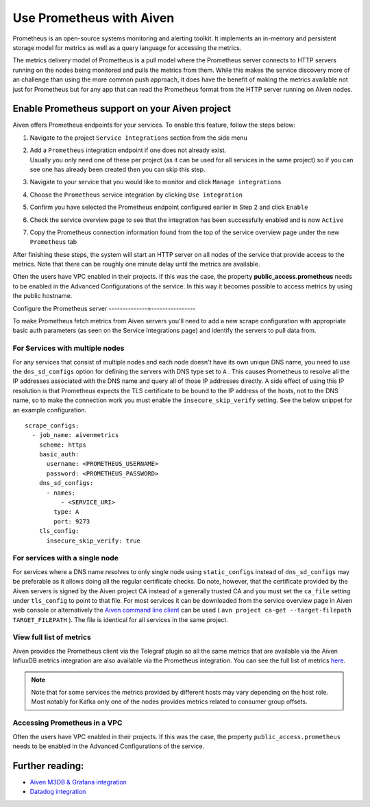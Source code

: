 Use Prometheus with Aiven
=========================

Prometheus is an open-source systems monitoring and alerting toolkit. It
implements an in-memory and persistent storage model for metrics as well as
a query language for accessing the metrics.

The metrics delivery model of Prometheus is a pull
model where the Prometheus server connects to HTTP servers running on
the nodes being monitored and pulls the metrics from them. While this
makes the service discovery more of an challenge than using the more common
push approach, it does have the benefit of making the metrics available
not just for Prometheus but for any app that can read the Prometheus
format from the HTTP server running on Aiven nodes.

Enable Prometheus support on your Aiven project
-----------------------------------------------

Aiven offers Prometheus endpoints for your services. To enable this feature,
follow the steps below:

#. | Navigate to the project ``Service Integrations`` section from the
     side menu

#. | Add a ``Prometheus`` integration endpoint if one does not already
     exist.

   | Usually you only need one of these per project (as it can be used
     for all services in the same project) so if you can see one has
     already been created then you can skip this step.

#. | Navigate to your service that you
     would like to monitor and click ``Manage integrations``

#. | Choose the ``Prometheus`` service integration by clicking
     ``Use integration``

#. | Confirm you have selected the Prometheus endpoint configured
     earlier in Step 2 and click ``Enable``

   .. image:: /images/platform/integrations/prometheus-endpoint-select.png
      :alt: Dialog box to select already configured Prometheus endpoints

#. | Check the service overview page to see that the integration has
     been successfully enabled and is now ``Active``

#. | Copy the Prometheus connection information found from the top of
     the service overview page under the new ``Prometheus`` tab

   .. image:: /images/platform/integrations/prometheus-service-info.png
      :alt: Screenshot of Prometheus connection information in service overview page



After finishing these steps, the system will start an HTTP server on all
nodes of the service that provide access to the metrics. Note that there
can be roughly one minute delay until the metrics are available.

Often the users have VPC enabled in their projects. If this was the
case, the property **public_access.prometheus** needs to be enabled in
the Advanced Configurations of the service. In this way it becomes
possible to access metrics by using the public hostname.

Configure the Prometheus server
--------------=----------------

To make Prometheus fetch metrics from Aiven servers you'll need to add a
new scrape configuration with appropriate basic auth parameters (as seen on the
Service Integrations page) and identify the servers to pull data from.

For Services with multiple nodes
'''''''''''''''''''''''''''''''''''''''''

For any services that consist of multiple nodes and each node doesn't
have its own unique DNS name, you need to use the ``dns_sd_configs``
option for defining the servers with DNS type set to ``A`` . This causes
Prometheus to resolve all the IP addresses associated with the DNS name
and query all of those IP addresses directly. A side effect of using
this IP resolution is that Prometheus expects the TLS certificate to be
bound to the IP address of the hosts, not to the DNS name, so to make
the connection work you must enable the ``insecure_skip_verify``
setting. See the below snippet for an example configuration.

::

   scrape_configs:
     - job_name: aivenmetrics
       scheme: https
       basic_auth:
         username: <PROMETHEUS_USERNAME>
         password: <PROMETHEUS_PASSWORD>
       dns_sd_configs:
         - names:
             - <SERVICE_URI>
           type: A
           port: 9273
       tls_config:
         insecure_skip_verify: true


For services with a single node
'''''''''''''''''''''''''''''''''''

For services where a DNS name resolves to only single node using
``static_configs`` instead of ``dns_sd_configs`` may be preferable as it
allows doing all the regular certificate checks. Do note, however, that
the certificate provided by the Aiven servers is signed by the
Aiven project CA instead of a generally trusted CA and you must set the
``ca_file`` setting under ``tls_config`` to point to that file. For most
services it can be downloaded from the service overview page in Aiven
web console or alternatively the `Aiven command line
client <https://github.com/aiven/aiven-client/>`_ can be used (
``avn project ca-get --target-filepath TARGET_FILEPATH`` ). The file is
identical for all services in the same project.

View full list of metrics
''''''''''''''''''''''''''

Aiven provides the Prometheus client via the Telegraf plugin so all the same
metrics that are available via the Aiven InfluxDB metrics integration are also
available via the Prometheus integration. You can see the full list of metrics `here
<https://help.aiven.io/en/articles/5144867-aiven-service-metrics>`_.

.. note:: Note that for some services the metrics provided by different hosts may vary depending on the host role. Most notably for Kafka only one of the nodes provides metrics related to consumer group offsets.

Accessing Prometheus in a VPC
''''''''''''''''''''''''''''''

Often the users have VPC enabled in their projects. If this was the case, the
property ``public_access.prometheus`` needs to be enabled in the Advanced
Configurations of the service.

.. image:: /images/platform/integrations/prometheus-advanced-configurations.png
    :alt: Advanced configuration for accessing Prometheus in a VPC

Further reading:
----------------------------------------

* `Aiven M3DB & Grafana integration <https://help.aiven.io/services/integrations/getting-started-with-service-integrations>`_

* `Datadog integration <https://help.aiven.io/services/integrations/getting-started-with-datadog>`_
